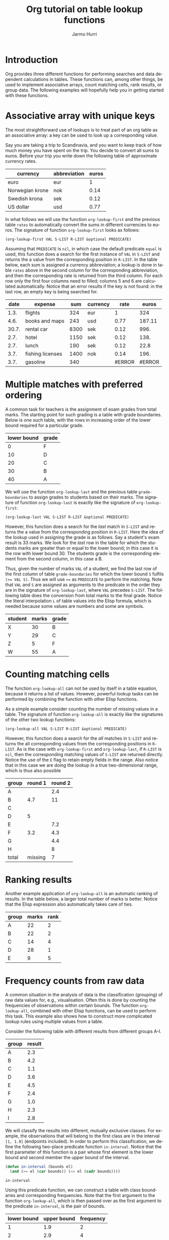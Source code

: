 #+OPTIONS:    H:3 num:nil toc:t \n:nil @:t ::t |:t ^:t -:t f:t *:t TeX:t LaTeX:t skip:nil d:(HIDE) tags:not-in-toc
#+STARTUP:    align fold nodlcheck hidestars oddeven lognotestate
#+SEQ_TODO:   TODO(t) INPROGRESS(i) WAITING(w@) | DONE(d) CANCELED(c@)
#+TAGS:       Write(w) Update(u) Fix(f) Check(c) 
#+TITLE:      Org tutorial on table lookup functions
#+AUTHOR:     Jarmo Hurri
#+EMAIL:      jarmo.hurri AT syk DOT fi
#+LANGUAGE:   en
#+PRIORITIES: A C B
#+CATEGORY:   org-tutorial
* Introduction

  Org provides three different functions for performing searches and
  data dependent calculations in tables. These functions can, among
  other things, be used to implement associative arrays, count
  matching cells, rank results, or group data. The following examples
  will hopefully help you in getting started with these functions.

* Associative array with unique keys

  The most straightforward use of lookups is to treat part of an org
  table as an associative array: a key can be used to look up a
  corresponding value. 

  Say you are taking a trip to Scandinavia, and you want to keep track
  of how much money you have spent on the trip. You decide to convert
  all sums to euros. Before your trip you write down the following
  table of approximate currency rates.
  #+TBLNAME: rates
  | currency        | abbreviation | euros |
  |-----------------+--------------+-------|
  | euro            | eur          |     1 |
  | Norwegian krone | nok          |  0.14 |
  | Swedish krona   | sek          |  0.12 |
  | US dollar       | usd          |  0.77 |

  In what follows we will use the function =org-lookup-first= and the
  previous table =rates= to automatically convert the sums in
  different currencies to euros. The signature of function
  =org-lookup-first= looks as follows:
  #+BEGIN_SRC elisp
    (org-lookup-first VAL S-LIST R-LIST &optional PREDICATE)  
  #+END_SRC
  Assuming that =PREDICATE= is =nil=, in which case the default
  predicate =equal= is used, this function does a search for the first
  instance of =VAL= in =S-LIST= and returns the a value from the
  corresponding position in =R-LIST=. In the table below, each sum is
  assigned a currency abbreviation; a lookup is done in table =rates=
  above in the second column for the corresponding abbreviation, and
  then the corresponding rate is returned from the third column. For
  each row only the first four columns need to filled; columns 5 and 6
  are calculated automatically. Notice that an error results if the
  key is not found: in the last row, an empty key is being searched
  for.

  |  date | expense          |  sum | currency |   rate |  euros |
  |-------+------------------+------+----------+--------+--------|
  |  1.3. | flights          |  324 | eur      |      1 |    324 |
  |  4.6. | books and maps   |  243 | usd      |   0.77 | 187.11 |
  | 30.7. | rental car       | 8300 | sek      |   0.12 |   996. |
  |  2.7. | hotel            | 1150 | sek      |   0.12 |   138. |
  |  2.7. | lunch            |  190 | sek      |   0.12 |   22.8 |
  |  3.7. | fishing licenses | 1400 | nok      |   0.14 |   196. |
  |  3.7. | gasoline         |  340 |          | #ERROR | #ERROR |
  #+TBLFM: $5='(org-lookup-first $4 '(remote(rates,@2$2..@>$2)) '(remote(rates,@2$3..@>$3)))::$6=$5*$3

* Multiple matches with preferred ordering

  A common task for teachers is the assignment of exam grades from
  total marks. The starting point for such grading is a table with
  grade boundaries. Below is one such table, with the rows in
  increasing order of the lower bound required for a particular grade.

  #+TBLNAME: grade-boundaries
  | lower bound | grade |
  |-------------+-------|
  |           0 | F     |
  |          10 | D     |
  |          20 | C     |
  |          30 | B     |
  |          40 | A     |

  We will use the function =org-lookup-last= and the previous table
  =grade-boundaries= to assign grades to students based on their
  marks. The signature of function =org-lookup-last= is exactly like
  the signature of =org-lookup-first=:
  #+BEGIN_SRC elisp
    (org-lookup-last VAL S-LIST R-LIST &optional PREDICATE)  
  #+END_SRC
  However, this function does a search for the /last/ match in
  =S-LIST= and returns the a value from the corresponding position in
  =R-LIST=. Here the idea of the lookup used in assigning the grade is
  as follows. Say a student's exam result is 33 marks.  We look for
  the /last/ row in the table for which the students marks are greater
  than or equal to the lower bound; in this case it is the row with
  lower bound 30. The students grade is the corresponding element from
  the second column, in this case a B.

  Thus, given the number of marks =VAL= of a student, we find the last
  row of the first column of table =grade-boundaries= for which the
  lower bound =S= fulfils ~(>= VAL S)~. Thus we will use ~>=~ as
  =PREDICATE= to perform the matching. Note that =VAL= and =S= are
  assigned as arguments to the predicate in the order they are in the
  signature of =org-lookup-last=, where =VAL= precedes =S-LIST=. The
  following table does the conversion from total marks to the final
  grade.  Notice the literal interpolation =L= of table values into
  the Elisp formula, which is needed because some values are numbers
  and some are symbols.

  | student | marks | grade |
  |---------+-------+-------|
  | X       |    30 | B     |
  | Y       |    29 | C     |
  | Z       |     5 | F     |
  | W       |    55 | A     |
  #+TBLFM: $3='(org-lookup-last $2 '(remote(grade-boundaries,@2$1..@>$1)) '(remote(grade-boundaries,@2$2..@>$2)) '>=);L

* Counting matching cells

  The function =org-lookup-all= can not be used by itself in a table
  equation, because it returns a list of values. However, powerful
  lookup tasks can be performed by combining the function with other
  Elisp functions.

  As a simple example consider counting the number of missing values
  in a table. The signature of function =org-lookup-all= is exactly
  like the signatures of the other two lookup functions:
  #+BEGIN_SRC elisp
    (org-lookup-all VAL S-LIST R-LIST &optional PREDICATE)  
  #+END_SRC
  However, this function does a search for the /all/ matches in
  =S-LIST= and returns the all corresponding values from the
  corresponding positions in =R-LIST=. As is the case with
  =org-lookup-first= and =org-lookup-last=, if =R-LIST= is =nil=, then
  the corresponding matching values of =S-LIST= are returned
  directly. Notice the use of the =E= flag to retain empty fields in
  the range. Also notice that in this case we are doing the lookup in
  a true two-dimensional range, which is thus also possible

  | group | round 1 | round 2 |
  |-------+---------+---------|
  | A     |         |     2.4 |
  | B     |     4.7 |      11 |
  | C     |         |         |
  | D     |       5 |         |
  | E     |         |     7.2 |
  | F     |     3.2 |     4.3 |
  | G     |         |     4.4 |
  | H     |         |       8 |
  |-------+---------+---------|
  | total | missing |       7 |
  #+TBLFM: @>$3='(length(org-lookup-all "" '(@2$2..@-1$3) nil));E
* Ranking results

  Another example application of =org-lookup-all= is an automatic
  ranking of results. In the table below, a larger total number of
  marks is better. Notice that the Elisp expression also
  automatically takes care of ties.

  | group | marks | rank |
  |-------+-------+------|
  | A     |    22 |    2 |
  | B     |    22 |    2 |
  | C     |    14 |    4 |
  | D     |    28 |    1 |
  | E     |     9 |    5 |
  #+TBLFM: $3='(+ 1 (length (org-lookup-all $2 '(@2$2..@>$2) nil '<)));N
* Frequency counts from raw data
  A common situation in the analysis of data is the classification
  (grouping) of raw data values for, e.g., visualisation. Often this
  is done by counting the frequencies of observations within certain
  bounds. The function =org-lookup-all=, combined with other Elisp
  functions, can be used to perform this task. This example also shows
  how to construct more complicated lookup rules using multiple values
  from a table.

  Consider the following table with different results from different
  groups A-I.
  #+TBLNAME: raw-data
  | group | result |
  |-------+--------|
  | A     |    2.3 |
  | B     |    4.2 |
  | C     |    1.1 |
  | D     |    3.6 |
  | E     |    4.5 |
  | F     |    2.4 |
  | G     |    1.0 |
  | H     |    2.3 |
  | I     |    2.8 |

  We will classify the results into different, mutually exclusive
  classes. For example, the observations that will belong to the first
  class are in the interval =[1, 1.9]= (endpoints included). In order
  to perform this classification, we define the following two-place
  predicate function =in-interval=. Notice that the first parameter of
  this function is a pair whose first element is the lower bound and
  second member the upper bound of the interval.

  #+BEGIN_SRC emacs-lisp
    (defun in-interval (bounds el)
      (and (>= el (car bounds)) (<= el (cadr bounds))))
  #+END_SRC

  #+RESULTS:
  : in-interval

  Using this predicate function, we can construct a table with class
  boundaries and corresponding frequencies. Note that the first
  argument to the function =org-lookup-all=, which is then passed over
  as the first argument to the predicate =in-interval=, is the pair of
  bounds.

  | lower bound | upper bound | frequency |
  |-------------+-------------+-----------|
  |           1 |         1.9 |         2 |
  |           2 |         2.9 |         4 |
  |           3 |         3.9 |         1 |
  |           4 |         4.9 |         2 |
  #+TBLFM: $3='(length (org-lookup-all '($1 $2) '(remote(raw-data,@2$2..@>$2)) nil 'in-interval));N
* Conclusion

  The org lookup functions can be used for a large number of different
  data-dependent calculations. For example, the following spreadsheet
  operations familiar to libreoffice or Excel users can be implemented
  using them: =HLOOKUP=, =VLOOKUP=, =COUNTIF=, =SUMIF= and
  =FREQUENCY=. If you have other interesting examples of the use of
  these functions, feel free to send them to the [[https://lists.gnu.org/mailman/listinfo/emacs-orgmode][org mailing list]] and
  we will be happy to add them on this page.
